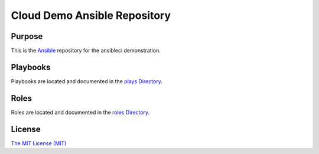 Cloud Demo Ansible Repository
=============================

Purpose
-------

This is the `Ansible <https://www.ansible.com/>`_ repository for the ansibleci demonstration.

Playbooks
---------

Playbooks are located and documented in the `plays Directory <plays/>`_.

Roles
-----

Roles are located and documented in the `roles Directory <roles/>`_.

License
-------

`The MIT License (MIT) <https://opensource.org/licenses/MIT>`_
